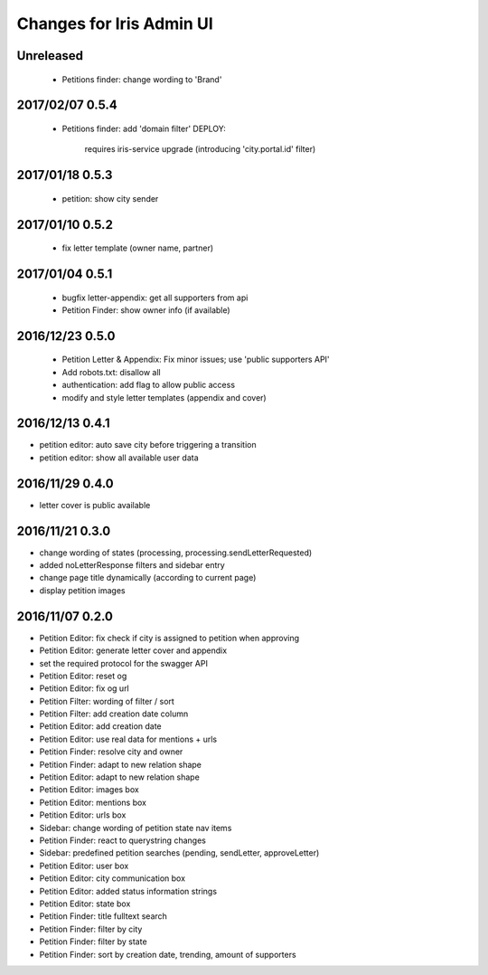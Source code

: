 =========================
Changes for Iris Admin UI
=========================

Unreleased
==========

 - Petitions finder: change wording to 'Brand'

2017/02/07 0.5.4
================

 - Petitions finder: add 'domain filter'
   DEPLOY:
    requires iris-service upgrade (introducing 'city.portal.id' filter)

2017/01/18 0.5.3
================

 - petition: show city sender

2017/01/10 0.5.2
================

 - fix letter template (owner name, partner)

2017/01/04 0.5.1
================

 - bugfix letter-appendix: get all supporters from api
 - Petition Finder: show owner info (if available)

2016/12/23 0.5.0
================

 - Petition Letter & Appendix: Fix minor issues; use 'public supporters API'
 - Add robots.txt: disallow all
 - authentication: add flag to allow public access
 - modify and style letter templates (appendix and cover)

2016/12/13 0.4.1
================

- petition editor: auto save city before triggering a transition
- petition editor: show all available user data

2016/11/29 0.4.0
================

- letter cover is public available

2016/11/21 0.3.0
================

- change wording of states (processing, processing.sendLetterRequested)
- added noLetterResponse filters and sidebar entry
- change page title dynamically (according to current page)
- display petition images

2016/11/07 0.2.0
================

- Petition Editor: fix check if city is assigned to petition when approving
- Petition Editor: generate letter cover and appendix
- set the required protocol for the swagger API
- Petition Editor: reset og
- Petition Editor: fix og url
- Petition Filter: wording of filter / sort
- Petition Filter: add creation date column
- Petition Editor: add creation date
- Petition Editor: use real data for mentions + urls
- Petition Finder: resolve city and owner
- Petition Finder: adapt to new relation shape
- Petition Editor: adapt to new relation shape
- Petition Editor: images box
- Petition Editor: mentions box
- Petition Editor: urls box
- Sidebar: change wording of petition state nav items
- Petition Finder: react to querystring changes
- Sidebar: predefined petition searches (pending, sendLetter, approveLetter)
- Petition Editor: user box
- Petition Editor: city communication box
- Petition Editor: added status information strings
- Petition Editor: state box
- Petition Finder: title fulltext search
- Petition Finder: filter by city
- Petition Finder: filter by state
- Petition Finder: sort by creation date, trending, amount of supporters

